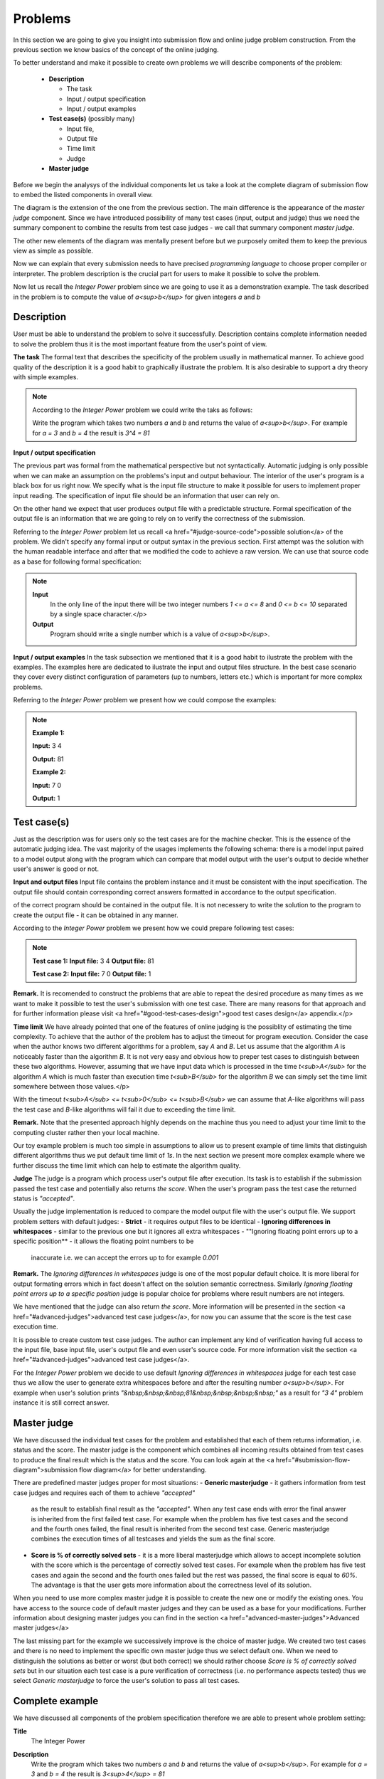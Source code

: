 
Problems
========


In this section we are going to give you insight into submission flow and online judge problem 
construction. From the previous section we know basics of the concept of the online judging. 

To better understand and make it possible to create own problems we will describe components of 
the problem:

 - **Description**
 
   - The task
   - Input / output specification
   - Input / output examples
   
 - **Test case(s)** (possibly many)
 
   - Input file, 
   - Output file
   - Time limit
   - Judge
   
 - **Master judge**


Before we begin the analysys of the individual components let us take a look at the complete 
diagram of submission flow to embed the listed components in overall view.

.. image:: ../_static/full_diagram.png
   :alt: Full submission flow diagram
   :width: 700px
   :align: center


The diagram is the extension of the one from the previous section. The main difference is the 
appearance of the *master judge* component. Since we have introduced possibility of many test 
cases (input, output and judge) thus we need the summary component to combine the results from 
test case judges - we call that summary component *master judge*. 

The other new elements of the 
diagram was mentally present before but we purposely omited them to keep the previous view as 
simple as possible. 

Now we can explain that every submission needs to have precised 
*programming language* to choose proper compiler or interpreter. The problem description is the 
crucial part for users to make it possible to solve the problem.

Now let us recall the *Integer Power* problem since we are going to use it as a demonstration 
example. The task described in the problem is to compute the value of *a<sup>b</sup>* for given 
integers *a* and *b*

Description
~~~~~~~~~~~

User must be able to understand the problem to solve it successfully. Description contains 
complete information needed to solve the problem thus it is the most important feature from 
the user's point of view.

**The task**
The formal text that describes the specificity of the problem usually in mathematical manner. 
To achieve good quality of the description it is a good habit to graphically illustrate the 
problem. It is also desirable to support a dry theory with simple examples.

.. note::
   According to the *Integer Power* problem we could write the taks as follows:
   
   Write the program which takes two numbers *a* and *b* and returns the value of *a<sup>b</sup>*. 
   For example for *a = 3* and *b = 4* the result is *3^4 = 81*
   

**Input / output specification**

The previous part was formal from the mathematical perspective but not syntactically. Automatic 
judging is only possible when we can make an assumption on the problems's input and output behaviour. 
The interior of the user's program is a black box for us right now. We specify what is the input file 
structure to make it possible for users to implement proper input reading. The specification of input 
file should be an information that user can rely on.

On the other hand we expect that user produces output file with a predictable structure. Formal 
specification of the output file is an information that we are going to rely on to verify the correctness 
of the submission.

Referring to the *Integer Power* problem let us recall <a href="#judge-source-code">possible solution</a> 
of the problem. We didn't specify any formal input or output syntax in the previous section. First attempt 
was the solution with the human readable interface and after that we modified the code to achieve a raw 
version. We can use that source code as a base for following formal specification:

.. note::
   **Input** 
      In the only line of the input there will be two integer numbers *1 <= a <= 8* and *0 <= b <= 10* 
      separated by a single space character.</p>
   
   **Output**
      Program should write a single number which is a value of *a<sup>b</sup>*.


**Input / output examples**
In the task subsection we mentioned that it is a good habit to ilustrate the problem with the examples. 
The examples here are dedicated to ilustrate the input and output files structure. In the best case scenario 
they cover every distinct configuration of parameters (up to numbers, letters etc.) which is important for 
more complex problems.

Referring to the *Integer Power* problem we present how we could compose the examples:

.. note::
   **Example 1:**
   
   **Input:**
   3 4
   
   **Output:**
   81
            
   **Example 2:**
   
   **Input:**
   7 0
   
   **Output:**
   1
      
Test case(s)
~~~~~~~~~~~~

Just as the description was for users only so the test cases are for the machine checker. 
This is the essence of the automatic judging idea. The vast majority of the usages implements 
the following schema: there is a model input paired to a model output along with the program 
which can compare that model output with the user's output to decide whether user's answer is 
good or not.
 
**Input and output files**
Input file contains the problem instance and it must be consistent with the input specification. 
The output file should contain corresponding correct answers formatted in accordance to the 
output specification.

of the correct program should be contained in the output file. It is not necessery to write the 
solution to the program to create the output file - it can be obtained in any manner.

According to the *Integer Power* problem we present how we could prepare following test cases:

.. note::
   **Test case 1:**
   **Input file:**
   3 4
   **Output file:**
   81

   **Test case 2:**
   **Input file:**
   7 0
   **Output file:**
   1


**Remark.** It is recomended to construct the problems that are able to repeat the desired procedure 
as many times as we want to make it possible to test the user's submission with one test case. 
There are many reasons for that approach and for further information please visit 
<a href="#good-test-cases-design">good test cases design</a> appendix.</p>

**Time limit**
We have already pointed that one of the features of online judging is the possiblity of estimating 
the time complexity. To achieve that the author of the problem has to adjust the timeout for program 
execution. Consider the case when the author knows two different algorithms for a problem, say *A* and *B*. 
Let us assume that the algorithm *A* is noticeably faster than the algorithm *B*. It is not very 
easy and obvious how to preper test cases to distinguish between these two algorithms. However, 
assuming that we have input data which is processed in the time *t<sub>A</sub>* for the algorithm *A* 
which is much faster than execution time *t<sub>B</sub>* for the algorithm *B* we can simply set the 
time limit somewhere between those values.</p>

With the timeout *t<sub>A</sub> <= t<sub>0</sub> <= t<sub>B</sub>* we can assume that *A*-like algorithms 
will pass the test case and *B*-like algorithms will fail it due to exceeding the time limit.
        
**Remark.** Note that the presented approach highly depends on the machine thus you need to adjust your 
time limit to the computing cluster rather then your local machine.

Our toy example problem is much too simple in assumptions to allow us to present example of time limits 
that distinguish different algorithms thus we put default time limit of *1s*. In the next section we present 
more complex example where we further discuss the time limit which can help to estimate the algorithm quality.

**Judge**
The judge is a program which process user's output file after execution. Its task is to establish if the 
submission passed the test case and potentially also returns *the score*. When the user's program pass the 
test case the returned status is *"accepted"*.

Usually the judge implementation is reduced to compare the model output file with the user's output file. 
We support problem setters with default judges:
- **Strict** - it requires output files to be identical 
- **Ignoring differences in whitespaces** - similar to the previous one but it ignores all extra whitespaces
- ""Ignoring floating point errors up to a specific position** - it allows the floating point numbers to be 
  inaccurate i.e. we can accept the errors up to for example *0.001*


**Remark.** The *Ignoring differences in whitespaces* judge is one of the most popular default choice. It is 
more liberal for output formating errors which in fact doesn't affect on the solution semantic correctness. 
Similarly *Ignoring floating point errors up to a specific position* judge is popular choice for problems 
where result numbers are not integers.

We have mentioned that the judge can also return *the score*. More information will be presented in the section 
<a href="#advanced-judges">advanced test case judges</a>, for now you can assume that the score is the test 
case execution time.

It is possible to create custom test case judges. The author can implement any kind of verification having full 
access to the input file, base input file, user's output file and even user's source code. For more information 
visit the section <a href="#advanced-judges">advanced test case judges</a>.

For the *Integer Power* problem we decide to use default *Ignoring differences in whitespaces* judge for each 
test case thus we allow the user to generate extra whitespaces before and after the resulting number *a<sup>b</sup>*. 
For example when user's solution prints *"&nbsp;&nbsp;&nbsp;81&nbsp;&nbsp;&nbsp;&nbsp;"* as a result for *"3 4"* 
problem instance it is still correct answer.

Master judge
~~~~~~~~~~~~

We have discussed the individual test cases for the problem and established that each of them returns information, 
i.e. status and the score. The master judge is the component which combines all incoming results obtained from test 
cases to produce the final result which is the status and the score. You can look again at the 
<a href="#submission-flow-diagram">submission flow diagram</a> for better understanding.

There are predefined master judges proper for most situations:
- **Generic masterjudge** - it gathers information from test case judges and requires each of them to achieve *"accepted"* 
  as the result to establish final result as the *"accepted"*. When any test case ends with error the final answer is 
  inherited from the first failed test case. For example when the problem has five test cases and the second and the 
  fourth ones failed, the final result is inherited from the second test case. Generic masterjudge combines the execution 
  times of all testcases and yields the sum as the final score.
- **Score is % of correctly solved sets** - it is a more liberal masterjudge which allows to accept incomplete solution 
  with the score which is the percentage of correctly solved test cases. For example when the problem has five test cases 
  and again the second and the fourth ones failed but the rest was passed, the final score is equal to *60%*. The advantage 
  is that the user gets more information about the correctness level of its solution.

When you need to use more complex master judge it is possible to create the new one or modify the existing ones. You have 
access to the source code of default master judges and they can be used as a base for your modifications. Further information 
about designing master judges you can find in the section <a href="advanced-master-judges">Advanced master judges</a>

The last missing part for the example we successively improve is the choice of master judge. We created two test cases and 
there is no need to implement the specific own master judge thus we select default one. When we need to distinguish the 
solutions as better or worst (but both correct) we should rather choose *Score is % of correctly solved sets* but in our 
situation each test case is a pure verification of correctness (i.e. no performance aspects tested) thus we select 
*Generic masterjudge* to force the user's solution to pass all test cases.

      
Complete example
~~~~~~~~~~~~~~~~

We have discussed all components of the problem specification therefore we are able to present whole problem setting:


**Title**
  The Integer Power
   
**Description**
  Write the program which takes two numbers *a* and *b* and returns the value of *a<sup>b</sup>*. For example 
  for *a = 3* and *b = 4* the result is *3<sup>4</sup> = 81*
   
  *Input / output specification:*
  
  **Input:** In the only line of the input there will be two integer numbers *1 <= a <= 8* and *0 <= b <= 10* 
  separated by a single space character.
  **Output:** Program should write a single number which is a value of *a<sup>b</sup>*.</strong>

  *Examples:*
              
  Example 1:
  **Input:**
  3 4

  **Output:**
  81
  
  
  Example 2:
  **Input:**
  7 0

  **Output:**
  1


**Test cases**

  **Test case 1:**
  
  **Input file:**
  3 4
  **Output file:**
  81
  **Judge** - Ignoring differences in whitespaces
  **Time limit** - 1s
  
  **Test case 2:**
  **Input file:**
  7 0

  **Output file:**
  1
  **Judge** - Ignoring differences in whitespaces
  **Time limit** - 1s


**Master judge**
  Generic master judge
